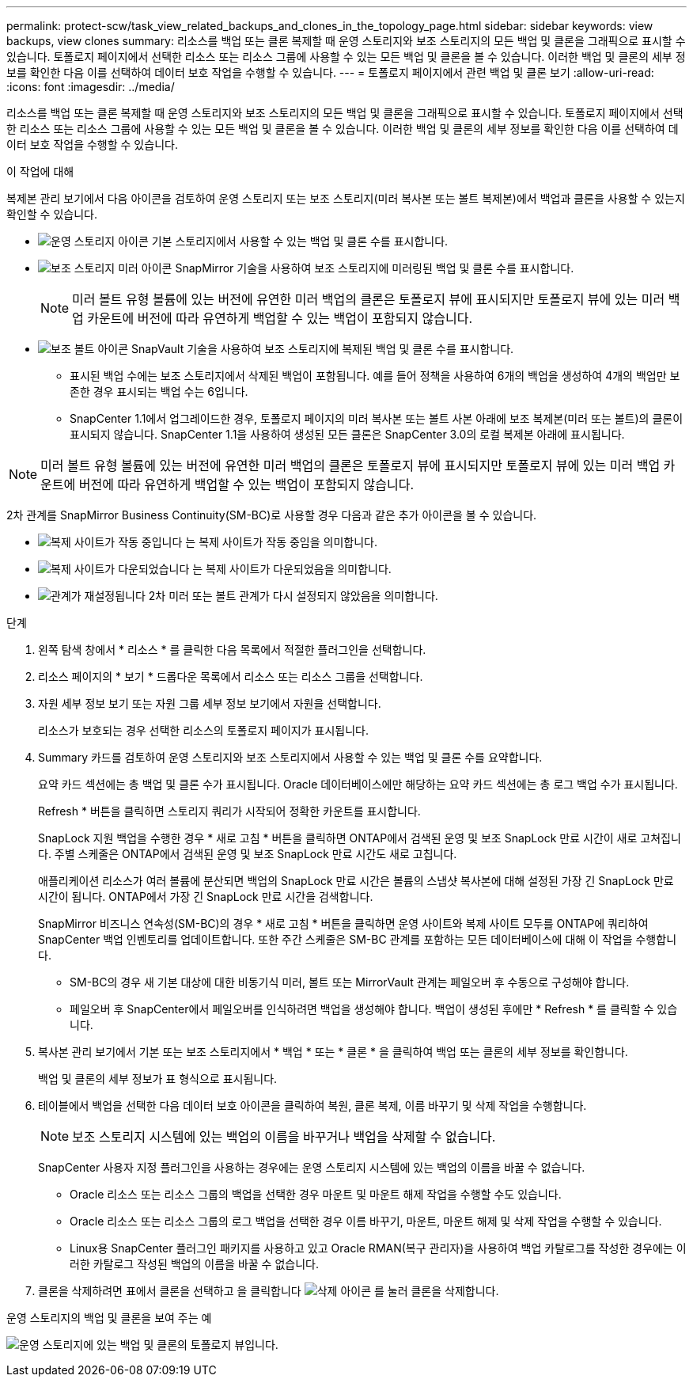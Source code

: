 ---
permalink: protect-scw/task_view_related_backups_and_clones_in_the_topology_page.html 
sidebar: sidebar 
keywords: view backups, view clones 
summary: 리소스를 백업 또는 클론 복제할 때 운영 스토리지와 보조 스토리지의 모든 백업 및 클론을 그래픽으로 표시할 수 있습니다. 토폴로지 페이지에서 선택한 리소스 또는 리소스 그룹에 사용할 수 있는 모든 백업 및 클론을 볼 수 있습니다. 이러한 백업 및 클론의 세부 정보를 확인한 다음 이를 선택하여 데이터 보호 작업을 수행할 수 있습니다. 
---
= 토폴로지 페이지에서 관련 백업 및 클론 보기
:allow-uri-read: 
:icons: font
:imagesdir: ../media/


[role="lead"]
리소스를 백업 또는 클론 복제할 때 운영 스토리지와 보조 스토리지의 모든 백업 및 클론을 그래픽으로 표시할 수 있습니다. 토폴로지 페이지에서 선택한 리소스 또는 리소스 그룹에 사용할 수 있는 모든 백업 및 클론을 볼 수 있습니다. 이러한 백업 및 클론의 세부 정보를 확인한 다음 이를 선택하여 데이터 보호 작업을 수행할 수 있습니다.

.이 작업에 대해
복제본 관리 보기에서 다음 아이콘을 검토하여 운영 스토리지 또는 보조 스토리지(미러 복사본 또는 볼트 복제본)에서 백업과 클론을 사용할 수 있는지 확인할 수 있습니다.

* image:../media/topology_primary_storage.gif["운영 스토리지 아이콘"] 기본 스토리지에서 사용할 수 있는 백업 및 클론 수를 표시합니다.
* image:../media/topology_mirror_secondary_storage.gif["보조 스토리지 미러 아이콘"] SnapMirror 기술을 사용하여 보조 스토리지에 미러링된 백업 및 클론 수를 표시합니다.
+

NOTE: 미러 볼트 유형 볼륨에 있는 버전에 유연한 미러 백업의 클론은 토폴로지 뷰에 표시되지만 토폴로지 뷰에 있는 미러 백업 카운트에 버전에 따라 유연하게 백업할 수 있는 백업이 포함되지 않습니다.

* image:../media/topology_vault_secondary_storage.gif["보조 볼트 아이콘"] SnapVault 기술을 사용하여 보조 스토리지에 복제된 백업 및 클론 수를 표시합니다.
+
** 표시된 백업 수에는 보조 스토리지에서 삭제된 백업이 포함됩니다. 예를 들어 정책을 사용하여 6개의 백업을 생성하여 4개의 백업만 보존한 경우 표시되는 백업 수는 6입니다.
** SnapCenter 1.1에서 업그레이드한 경우, 토폴로지 페이지의 미러 복사본 또는 볼트 사본 아래에 보조 복제본(미러 또는 볼트)의 클론이 표시되지 않습니다. SnapCenter 1.1을 사용하여 생성된 모든 클론은 SnapCenter 3.0의 로컬 복제본 아래에 표시됩니다.





NOTE: 미러 볼트 유형 볼륨에 있는 버전에 유연한 미러 백업의 클론은 토폴로지 뷰에 표시되지만 토폴로지 뷰에 있는 미러 백업 카운트에 버전에 따라 유연하게 백업할 수 있는 백업이 포함되지 않습니다.

2차 관계를 SnapMirror Business Continuity(SM-BC)로 사용할 경우 다음과 같은 추가 아이콘을 볼 수 있습니다.

* image:../media/topology_replica_site_up.png["복제 사이트가 작동 중입니다"] 는 복제 사이트가 작동 중임을 의미합니다.
* image:../media/topology_replica_site_down.png["복제 사이트가 다운되었습니다"]  는 복제 사이트가 다운되었음을 의미합니다.
* image:../media/topology_reestablished.png["관계가 재설정됩니다"] 2차 미러 또는 볼트 관계가 다시 설정되지 않았음을 의미합니다.


.단계
. 왼쪽 탐색 창에서 * 리소스 * 를 클릭한 다음 목록에서 적절한 플러그인을 선택합니다.
. 리소스 페이지의 * 보기 * 드롭다운 목록에서 리소스 또는 리소스 그룹을 선택합니다.
. 자원 세부 정보 보기 또는 자원 그룹 세부 정보 보기에서 자원을 선택합니다.
+
리소스가 보호되는 경우 선택한 리소스의 토폴로지 페이지가 표시됩니다.

. Summary 카드를 검토하여 운영 스토리지와 보조 스토리지에서 사용할 수 있는 백업 및 클론 수를 요약합니다.
+
요약 카드 섹션에는 총 백업 및 클론 수가 표시됩니다. Oracle 데이터베이스에만 해당하는 요약 카드 섹션에는 총 로그 백업 수가 표시됩니다.

+
Refresh * 버튼을 클릭하면 스토리지 쿼리가 시작되어 정확한 카운트를 표시합니다.

+
SnapLock 지원 백업을 수행한 경우 * 새로 고침 * 버튼을 클릭하면 ONTAP에서 검색된 운영 및 보조 SnapLock 만료 시간이 새로 고쳐집니다. 주별 스케줄은 ONTAP에서 검색된 운영 및 보조 SnapLock 만료 시간도 새로 고칩니다.

+
애플리케이션 리소스가 여러 볼륨에 분산되면 백업의 SnapLock 만료 시간은 볼륨의 스냅샷 복사본에 대해 설정된 가장 긴 SnapLock 만료 시간이 됩니다. ONTAP에서 가장 긴 SnapLock 만료 시간을 검색합니다.

+
SnapMirror 비즈니스 연속성(SM-BC)의 경우 * 새로 고침 * 버튼을 클릭하면 운영 사이트와 복제 사이트 모두를 ONTAP에 쿼리하여 SnapCenter 백업 인벤토리를 업데이트합니다. 또한 주간 스케줄은 SM-BC 관계를 포함하는 모든 데이터베이스에 대해 이 작업을 수행합니다.

+
** SM-BC의 경우 새 기본 대상에 대한 비동기식 미러, 볼트 또는 MirrorVault 관계는 페일오버 후 수동으로 구성해야 합니다.
** 페일오버 후 SnapCenter에서 페일오버를 인식하려면 백업을 생성해야 합니다. 백업이 생성된 후에만 * Refresh * 를 클릭할 수 있습니다.


. 복사본 관리 보기에서 기본 또는 보조 스토리지에서 * 백업 * 또는 * 클론 * 을 클릭하여 백업 또는 클론의 세부 정보를 확인합니다.
+
백업 및 클론의 세부 정보가 표 형식으로 표시됩니다.

. 테이블에서 백업을 선택한 다음 데이터 보호 아이콘을 클릭하여 복원, 클론 복제, 이름 바꾸기 및 삭제 작업을 수행합니다.
+

NOTE: 보조 스토리지 시스템에 있는 백업의 이름을 바꾸거나 백업을 삭제할 수 없습니다.

+
SnapCenter 사용자 지정 플러그인을 사용하는 경우에는 운영 스토리지 시스템에 있는 백업의 이름을 바꿀 수 없습니다.

+
** Oracle 리소스 또는 리소스 그룹의 백업을 선택한 경우 마운트 및 마운트 해제 작업을 수행할 수도 있습니다.
** Oracle 리소스 또는 리소스 그룹의 로그 백업을 선택한 경우 이름 바꾸기, 마운트, 마운트 해제 및 삭제 작업을 수행할 수 있습니다.
** Linux용 SnapCenter 플러그인 패키지를 사용하고 있고 Oracle RMAN(복구 관리자)을 사용하여 백업 카탈로그를 작성한 경우에는 이러한 카탈로그 작성된 백업의 이름을 바꿀 수 없습니다.


. 클론을 삭제하려면 표에서 클론을 선택하고 을 클릭합니다 image:../media/delete_icon.gif["삭제 아이콘"] 를 눌러 클론을 삭제합니다.


.운영 스토리지의 백업 및 클론을 보여 주는 예
image:../media/topology_backups_and_clones_primary_storage.gif["운영 스토리지에 있는 백업 및 클론의 토폴로지 뷰입니다."]
